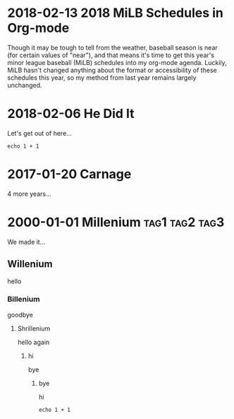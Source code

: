 * 2018-02-13 2018 MiLB Schedules in Org-mode
   Though it may be tough to tell from the weather, baseball season is near (for certain values of "near"), and that means it's time to get this year's minor league baseball (MiLB) schedules into my org-mode agenda. Luckily, MiLB hasn't changed anything about the format or accessibility of these schedules this year, so my method from last year remains largely unchanged.
* 2018-02-06 He Did It
  Let's get out of here...
#+BEGIN_SRC 
echo 1 + 1
#+END_SRC
* 2017-01-20 Carnage
  4 more years...
* 2000-01-01 Millenium					     :tag1:tag2:tag3:
  We made it...
** Willenium
   hello
*** Billenium
    goodbye
**** Shrillenium
     hello again
***** hi
      bye
****** bye
       hi
#+BEGIN_SRC 
echo 1 + 1
#+END_SRC
